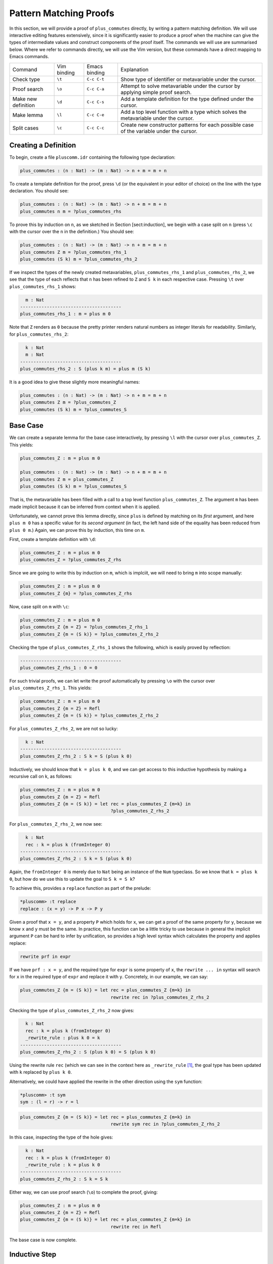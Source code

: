 Pattern Matching Proofs
=======================

In this section, we will provide a proof of ``plus_commutes`` directly,
by writing a pattern matching definition. We will use interactive
editing features extensively, since it is significantly easier to
produce a proof when the machine can give the types of intermediate
values and construct components of the proof itself. The commands we
will use are summarised below. Where we refer to commands
directly, we will use the Vim version, but these commands have a direct
mapping to Emacs commands.

+---------------------+-----------------+---------------+--------------------------------------------------------------------------------------------+
|Command              | Vim binding     | Emacs binding | Explanation                                                                                |
+---------------------+-----------------+---------------+--------------------------------------------------------------------------------------------+
| Check type          | ``\t``          | ``C-c C-t``   | Show type of identifier or metavariable under the cursor.                                  |
+---------------------+-----------------+---------------+--------------------------------------------------------------------------------------------+
| Proof search        | ``\o``          | ``C-c C-a``   | Attempt to solve metavariable under the cursor by applying simple proof search.            |
+---------------------+-----------------+---------------+--------------------------------------------------------------------------------------------+
| Make new definition | ``\d``          | ``C-c C-s``   | Add a template definition for the type defined under the cursor.                           |
+---------------------+-----------------+---------------+--------------------------------------------------------------------------------------------+
| Make lemma          | ``\l``          | ``C-c C-e``   | Add a top level function with a type which solves the metavariable under the cursor.       |
+---------------------+-----------------+---------------+--------------------------------------------------------------------------------------------+
| Split cases         | ``\c``          | ``C-c C-c``   | Create new constructor patterns for each possible case of the variable under the cursor.   |
+---------------------+-----------------+---------------+--------------------------------------------------------------------------------------------+


Creating a Definition
---------------------

To begin, create a file ``pluscomm.idr`` containing the following type
declaration:

.. code-block:: idris

    plus_commutes : (n : Nat) -> (m : Nat) -> n + m = m + n

To create a template definition for the proof, press ``\d`` (or the
equivalent in your editor of choice) on the line with the type
declaration. You should see:

.. code-block:: idris

    plus_commutes : (n : Nat) -> (m : Nat) -> n + m = m + n
    plus_commutes n m = ?plus_commutes_rhs

To prove this by induction on ``n``, as we sketched in Section
[sect:induction], we begin with a case split on ``n`` (press
``\c`` with the cursor over the ``n`` in the definition.) You
should see:

.. code-block:: idris

    plus_commutes : (n : Nat) -> (m : Nat) -> n + m = m + n
    plus_commutes Z m = ?plus_commutes_rhs_1
    plus_commutes (S k) m = ?plus_commutes_rhs_2

If we inspect the types of the newly created metavariables,
``plus_commutes_rhs_1`` and ``plus_commutes_rhs_2``, we see that the
type of each reflects that ``n`` has been refined to ``Z`` and ``S k``
in each respective case. Pressing ``\t`` over
``plus_commutes_rhs_1`` shows:

.. code-block:: idris

      m : Nat
    --------------------------------------
    plus_commutes_rhs_1 : m = plus m 0

Note that ``Z`` renders as ``0`` because the pretty printer renders
natural numbers as integer literals for readability. Similarly, for
``plus_commutes_rhs_2``:

.. code-block:: idris

      k : Nat
      m : Nat
    --------------------------------------
    plus_commutes_rhs_2 : S (plus k m) = plus m (S k)

It is a good idea to give these slightly more meaningful names:

.. code-block:: idris

    plus_commutes : (n : Nat) -> (m : Nat) -> n + m = m + n
    plus_commutes Z m = ?plus_commutes_Z
    plus_commutes (S k) m = ?plus_commutes_S

Base Case
---------

We can create a separate lemma for the base case interactively, by
pressing ``\l`` with the cursor over ``plus_commutes_Z``. This
yields:

.. code-block:: idris

    plus_commutes_Z : m = plus m 0

    plus_commutes : (n : Nat) -> (m : Nat) -> n + m = m + n
    plus_commutes Z m = plus_commutes_Z
    plus_commutes (S k) m = ?plus_commutes_S

That is, the metavariable has been filled with a call to a top level
function ``plus_commutes_Z``. The argument ``m`` has been made implicit
because it can be inferred from context when it is applied.

Unfortunately, we cannot prove this lemma directly, since ``plus`` is
defined by matching on its *first* argument, and here ``plus m 0`` has a
specific value for its *second argument* (in fact, the left hand side of
the equality has been reduced from ``plus 0 m``.) Again, we can prove
this by induction, this time on ``m``.

First, create a template definition with ``\d``:

.. code-block:: idris

    plus_commutes_Z : m = plus m 0
    plus_commutes_Z = ?plus_commutes_Z_rhs

Since we are going to write this by induction on ``m``, which is
implciit, we will need to bring ``m`` into scope manually:

.. code-block:: idris

    plus_commutes_Z : m = plus m 0
    plus_commutes_Z {m} = ?plus_commutes_Z_rhs

Now, case split on ``m`` with ``\c``:

.. code-block:: idris

    plus_commutes_Z : m = plus m 0
    plus_commutes_Z {m = Z} = ?plus_commutes_Z_rhs_1
    plus_commutes_Z {m = (S k)} = ?plus_commutes_Z_rhs_2

Checking the type of ``plus_commutes_Z_rhs_1`` shows the following,
which is easily proved by reflection:

.. code-block:: idris

    --------------------------------------
    plus_commutes_Z_rhs_1 : 0 = 0

For such trivial proofs, we can let write the proof automatically by
pressing ``\o`` with the cursor over ``plus_commutes_Z_rhs_1``.
This yields:

.. code-block:: idris

    plus_commutes_Z : m = plus m 0
    plus_commutes_Z {m = Z} = Refl
    plus_commutes_Z {m = (S k)} = ?plus_commutes_Z_rhs_2

For ``plus_commutes_Z_rhs_2``, we are not so lucky:

.. code-block:: idris

      k : Nat
    --------------------------------------
    plus_commutes_Z_rhs_2 : S k = S (plus k 0)

Inductively, we should know that ``k = plus k 0``, and we can get access
to this inductive hypothesis by making a recursive call on k, as
follows:

.. code-block:: idris

    plus_commutes_Z : m = plus m 0
    plus_commutes_Z {m = Z} = Refl
    plus_commutes_Z {m = (S k)} = let rec = plus_commutes_Z {m=k} in
                                      ?plus_commutes_Z_rhs_2

For ``plus_commutes_Z_rhs_2``, we now see:

.. code-block:: idris

      k : Nat
      rec : k = plus k (fromInteger 0)
    --------------------------------------
    plus_commutes_Z_rhs_2 : S k = S (plus k 0)

Again, the ``fromInteger 0`` is merely due to ``Nat`` being an instance
of the ``Num`` typeclass. So we know that ``k = plus k 0``, but how do
we use this to update the goal to ``S k = S k``?

To achieve this, provides a ``replace`` function as part of the prelude:

.. code-block:: idris

    *pluscomm> :t replace
    replace : (x = y) -> P x -> P y

Given a proof that ``x = y``, and a property ``P`` which holds for
``x``, we can get a proof of the same property for ``y``, because we
know ``x`` and ``y`` must be the same. In practice, this function can be
a little tricky to use because in general the implicit argument ``P``
can be hard to infer by unification, so provides a high level syntax
which calculates the property and applies replace:

.. code-block:: idris

    rewrite prf in expr

If we have ``prf : x = y``, and the required type for ``expr`` is some
property of ``x``, the ``rewrite ... in`` syntax will search for ``x``
in the required type of ``expr`` and replace it with ``y``. Concretely,
in our example, we can say:

.. code-block:: idris

    plus_commutes_Z {m = (S k)} = let rec = plus_commutes_Z {m=k} in
                                      rewrite rec in ?plus_commutes_Z_rhs_2

Checking the type of ``plus_commutes_Z_rhs_2`` now gives:

.. code-block:: idris

      k : Nat
      rec : k = plus k (fromInteger 0)
      _rewrite_rule : plus k 0 = k
    --------------------------------------
    plus_commutes_Z_rhs_2 : S (plus k 0) = S (plus k 0)

Using the rewrite rule ``rec`` (which we can see in the context here as
``_rewrite_rule``\  [1]_, the goal type has been updated with ``k``
replaced by ``plus k 0``.

Alternatively, we could have applied the rewrite in the other direction
using the ``sym`` function:

.. code-block:: idris

    *pluscomm> :t sym
    sym : (l = r) -> r = l

.. code-block:: idris

    plus_commutes_Z {m = (S k)} = let rec = plus_commutes_Z {m=k} in
                                      rewrite sym rec in ?plus_commutes_Z_rhs_2

In this case, inspecting the type of the hole gives:

.. code-block:: idris

      k : Nat
      rec : k = plus k (fromInteger 0)
      _rewrite_rule : k = plus k 0
    --------------------------------------
    plus_commutes_Z_rhs_2 : S k = S k

Either way, we can use proof search (``\o``) to complete the
proof, giving:

.. code-block:: idris

    plus_commutes_Z : m = plus m 0
    plus_commutes_Z {m = Z} = Refl
    plus_commutes_Z {m = (S k)} = let rec = plus_commutes_Z {m=k} in
                                      rewrite rec in Refl

The base case is now complete.

Inductive Step
--------------

Our main theorem, ``plus_commutes`` should currently be in the following
state:

.. code-block:: idris

    plus_commutes : (n : Nat) -> (m : Nat) -> n + m = m + n
    plus_commutes Z m = plus_commutes_Z
    plus_commutes (S k) m = ?plus_commutes_S

Looking again at the type of ``plus_commutes_S``, we have:

.. code-block:: idris

      k : Nat
      m : Nat
    --------------------------------------
    plus_commutes_S : S (plus k m) = plus m (S k)

Conveniently, by induction we can immediately tell that
``plus k m = plus m k``, so let us rewrite directly by making a
recursive call to ``plus_commutes``. We add this directly, by hand, as
follows:

.. code-block:: idris

    plus_commutes : (n : Nat) -> (m : Nat) -> n + m = m + n
    plus_commutes Z m = plus_commutes_Z
    plus_commutes (S k) m = rewrite plus_commutes k m in ?plus_commutes_S

Checking the type of ``plus_commutes_S`` now gives:

.. code-block:: idris

      k : Nat
      m : Nat
      _rewrite_rule : plus m k = plus k m
    --------------------------------------
    plus_commutes_S : S (plus m k) = plus m (S k)

The good news is that ``m`` and ``k`` now appear in the correct order.
However, we still have to show that the successor symbol ``S`` can be
moved to the front in the right hand side of this equality. This
remaining lemma takes a similar form to the ``plus_commutes_Z``; we
begin by making a new top level lemma with ``\l``. This gives:

.. code-block:: idris

    plus_commutes_S : (k : Nat) -> (m : Nat) -> S (plus m k) = plus m (S k)

Unlike the previous case, ``k`` and ``m`` are not made implicit because
we cannot in general infer arguments to a function from its result.
Again, we make a template definition with ``\d``:

.. code-block:: idris

    plus_commutes_S : (k : Nat) -> (m : Nat) -> S (plus m k) = plus m (S k)
    plus_commutes_S k m = ?plus_commutes_S_rhs

Again, this is defined by induction over ``m``, since ``plus`` is
defined by matching on its first argument. The complete definition is:

.. code-block:: idris

    total
    plus_commutes_S : (k : Nat) -> (m : Nat) -> S (plus m k) = plus m (S k)
    plus_commutes_S k Z = Refl
    plus_commutes_S k (S j) = rewrite plus_commutes_S k j in Refl

All metavariables have now been solved, 

The ``total`` annotation means that we require the final function to 
pass the totality checker; i.e. it will terminate on all possible
well-typed inputs. This is important for proofs, since it provides a
guarantee that the proof is valid in *all* cases, not just those for
which it happens to be well-defined.

Now that ``plus_commutes`` has a ``total`` annotation, we have completed the
proof of commutativity of addition on natural numbers.

.. [1]
   Note that the left and right hand sides of the equality have been
   swapped, because ``replace`` takes a proof of ``x=y`` and the
   property for ``x``, not ``y``.
